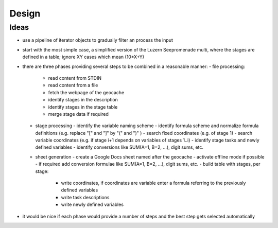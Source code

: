 ======
Design
======

Ideas
=====
- use a pipeline of iterator objects to gradually filter an process the input
- start with the most simple case, a simplified version of the Luzern Seepromenade multi, where the stages are defined in a table; ignore XY cases which mean (10*X+Y)
- there are three phases providing several steps to be combined in a reasonable manner:
  - file processing:
    - read content from STDIN
    - read content from a file
    - fetch the webpage of the geocache
    - identify stages in the description
    - identify stages in the stage table
    - merge stage data if required
  - stage processing
    - identify the variable naming scheme
    - identify formula scheme and normalize formula definitions (e.g. replace "[" and "]" by "(" and ")" )
    - search fixed coordinates (e.g. of stage 1)
    - search variable coordinates (e.g. if stage i+1 depends on variables of stages 1..i)
    - identify stage tasks and newly defined variables
    - identify conversions like SUM(A=1, B=2, ...), digit sums, etc.
  - sheet generation
    - create a Google Docs sheet named after the geocache
    - activate offline mode if possible
    - if required add conversion formulae like SUM(A=1, B=2, ...), digit sums, etc.
    - build table with stages, per stage:
      - write coordinates, if coordinates are variable enter a formula referring to the previously defined variables
      - write task descriptions
      - write newly defined variables
- it would be nice if each phase would provide a number of steps and the best step gets selected automatically
